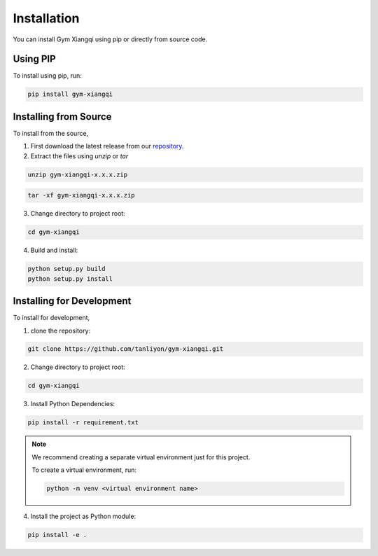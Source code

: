 Installation
============

You can install Gym Xiangqi using pip or directly from source code.


Using PIP
---------
To install using pip, run:

.. code-block:: sh

   pip install gym-xiangqi

Installing from Source
----------------------
To install from the source,

1. First download the latest release from our `repository <https://github.com/tanliyon/gym-xiangqi>`_.
2. Extract the files using `unzip` or `tar`

.. code-block:: sh

   unzip gym-xiangqi-x.x.x.zip

.. code-block:: sh

   tar -xf gym-xiangqi-x.x.x.zip

3. Change directory to project root:

.. code-block:: sh

   cd gym-xiangqi

4. Build and install:

.. code-block:: sh

   python setup.py build
   python setup.py install

Installing for Development
--------------------------
To install for development,

1. clone the repository:

.. code-block:: sh

   git clone https://github.com/tanliyon/gym-xiangqi.git

2. Change directory to project root:

.. code-block:: sh

   cd gym-xiangqi

3. Install Python Dependencies:

.. code-block:: sh

   pip install -r requirement.txt

.. note::

   We recommend creating a separate virtual environment just for this project.

   To create a virtual environment, run:

   .. code-block:: sh

      python -m venv <virtual environment name>

4. Install the project as Python module:

.. code-block:: sh

   pip install -e .
